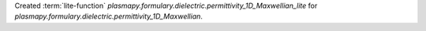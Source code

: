 Created :term:`lite-function`
`plasmapy.formulary.dielectric.permittivity_1D_Maxwellian_lite` for
`plasmapy.formulary.dielectric.permittivity_1D_Maxwellian`.
